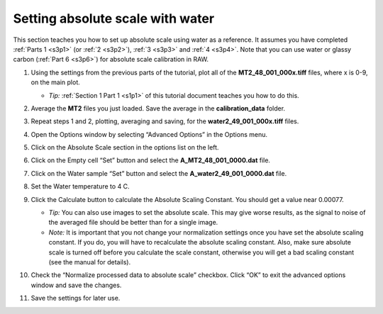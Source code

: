 Setting absolute scale with water
^^^^^^^^^^^^^^^^^^^^^^^^^^^^^^^^^^^^^^^^^
.. _s3p5:

This section teaches you how to set up absolute scale using water as a reference. It assumes
you have completed :ref:`Parts 1 <s3p1>` (or :ref:`2 <s3p2>`\ ), :ref:`3 <s3p3>` and
:ref:`4 <s3p4>`. Note that you can use water or glassy carbon (:ref:`Part 6 <s3p6>`)
for absolute scale calibration in RAW.

#.  Using the settings from the previous parts of the tutorial, plot all of the
    **MT2_48_001_000x.tiff** files, where x is 0-9, on the main plot.

    *   *Tip:* :ref:`Section 1 Part 1 <s1p1>` of this tutorial document teaches you
        how to do this.

#.  Average the **MT2** files you just loaded. Save the average in the **calibration_data**
    folder.

    |10000201000003FD000002FDF405DABE73178919_png|

#.  Repeat steps 1 and 2, plotting, averaging and saving, for the **water2_49_001_000x.tiff**
    files.

#.  Open the Options window by selecting “Advanced Options” in the Options menu.

#.  Click on the Absolute Scale section in the options list on the left.

    |100002010000032000000255A94EE51014E73548_png|

#.  Click on the Empty cell “Set” button and select the **A_MT2_48_001_0000.dat**
    file.

#.  Click on the Water sample “Set” button and select the **A_water2_49_001_0000.dat**
    file.

#.  Set the Water temperature to 4 C.

    |100002010000024C000000B45B6C3F21D0977D19_png|

#.  Click the Calculate button to calculate the Absolute Scaling Constant. You should
    get a value near 0.00077.

    *   *Tip:* You can also use images to set the absolute scale. This may give worse
        results, as the signal to noise of the averaged file should be better than for
        a single image.

    *   *Note:* It is important that you not change your normalization settings once you
        have set the absolute scaling constant. If you do, you will have to recalculate
        the absolute scaling constant. Also, make sure absolute scale is turned off before
        you calculate the scale constant, otherwise you will get a bad scaling constant
        (see the manual for details).

    |100002010000017C0000002239FE4A9099163120_png|

#.  Check the “Normalize processed data to absolute scale” checkbox. Click “OK” to
    exit the advanced options window and save the changes.

    |100002010000031B0000025153E03F7B64A2BA9D_png|

#.  Save the settings for later use.



.. |10000201000003FD000002FDF405DABE73178919_png| image:: images/10000201000003FD000002FDF405DABE73178919.png

.. |100002010000032000000255A94EE51014E73548_png| image:: images/100002010000032000000255A94EE51014E73548.png

.. |100002010000024C000000B45B6C3F21D0977D19_png| image:: images/100002010000024C000000B45B6C3F21D0977D19.png

.. |100002010000017C0000002239FE4A9099163120_png| image:: images/100002010000017C0000002239FE4A9099163120.png

.. |100002010000031B0000025153E03F7B64A2BA9D_png| image:: images/100002010000031B0000025153E03F7B64A2BA9D.png

